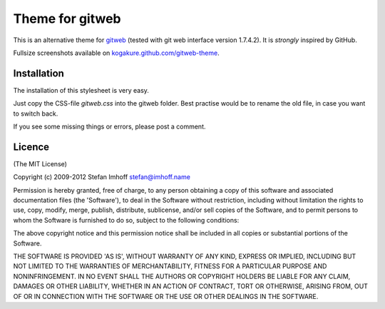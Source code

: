 ================
Theme for gitweb
================

This is an alternative theme for `gitweb`_ (tested with git web interface version 1.7.4.2). It is *strongly* inspired by GitHub.

Fullsize screenshots available on `kogakure.github.com/gitweb-theme`_.

Installation
============

The installation of this stylesheet is very easy. 

Just copy the CSS-file `gitweb.css` into the gitweb folder. Best practise
would be to rename the old file, in case you want to switch back.

If you see some missing things or errors, please post a comment.

.. _gitweb: http://git.or.cz/gitwiki/Gitweb
.. _kogakure.github.com/gitweb-theme: http://kogakure.github.com/gitweb-theme

Licence
=======

(The MIT License)

Copyright (c) 2009-2012 Stefan Imhoff stefan@imhoff.name

Permission is hereby granted, free of charge, to any person obtaining a copy of this software and associated documentation files (the 'Software'), to deal in the Software without restriction, including without limitation the rights to use, copy, modify, merge, publish, distribute, sublicense, and/or sell copies of the Software, and to permit persons to whom the Software is furnished to do so, subject to the following conditions:

The above copyright notice and this permission notice shall be included in all copies or substantial portions of the Software.

THE SOFTWARE IS PROVIDED 'AS IS', WITHOUT WARRANTY OF ANY KIND, EXPRESS OR IMPLIED, INCLUDING BUT NOT LIMITED TO THE WARRANTIES OF MERCHANTABILITY, FITNESS FOR A PARTICULAR PURPOSE AND NONINFRINGEMENT. IN NO EVENT SHALL THE AUTHORS OR COPYRIGHT HOLDERS BE LIABLE FOR ANY CLAIM, DAMAGES OR OTHER LIABILITY, WHETHER IN AN ACTION OF CONTRACT, TORT OR OTHERWISE, ARISING FROM, OUT OF OR IN CONNECTION WITH THE SOFTWARE OR THE USE OR OTHER DEALINGS IN THE SOFTWARE.